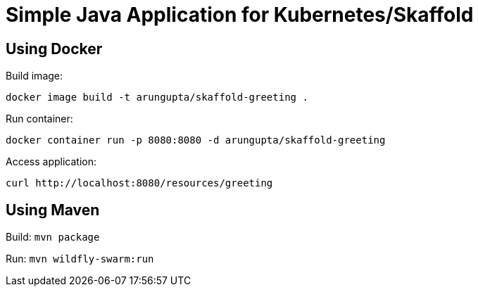 = Simple Java Application for Kubernetes/Skaffold

== Using Docker

Build image:

```
docker image build -t arungupta/skaffold-greeting .
```

Run container:

```
docker container run -p 8080:8080 -d arungupta/skaffold-greeting
```

Access application:

```
curl http://localhost:8080/resources/greeting
```

== Using Maven

Build: `mvn package`

Run: `mvn wildfly-swarm:run`